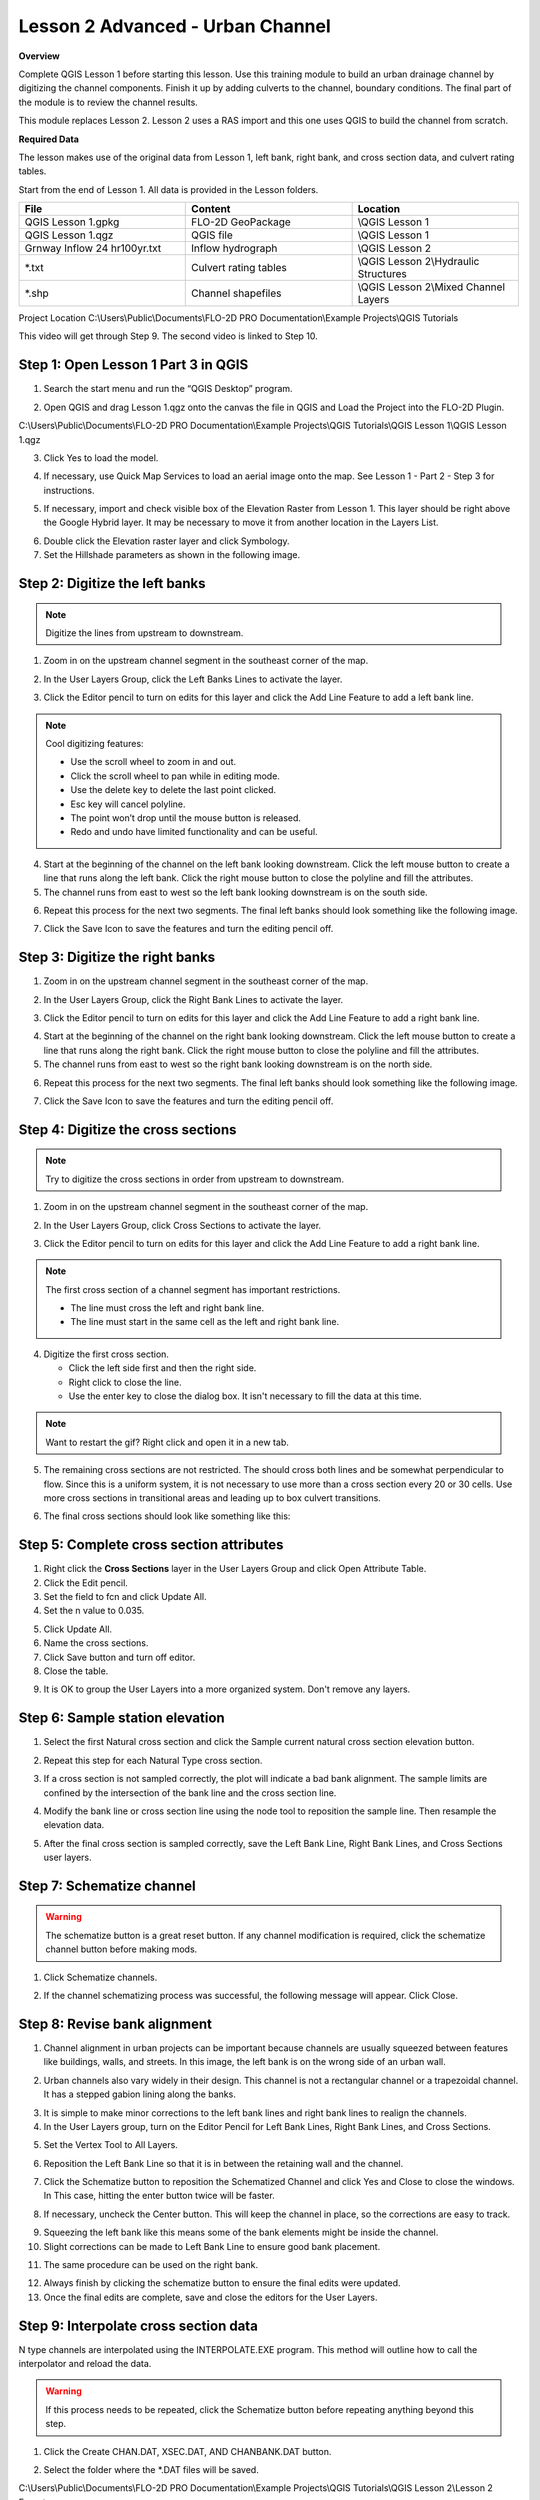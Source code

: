 Lesson 2 Advanced - Urban Channel
===================================

**Overview**


Complete QGIS Lesson 1 before starting this lesson.
Use this training module to build an urban drainage channel by digitizing the channel components.  Finish it up by
adding culverts to the channel, boundary conditions.  The final part of the module is to review the channel results.

This module replaces Lesson 2.  Lesson 2 uses a RAS import and this one uses QGIS to build the channel from scratch.

**Required Data**

The lesson makes use of the original data from Lesson 1, left bank, right bank, and cross section data, and culvert
rating tables.

Start from the end of Lesson 1.
All data is provided in the Lesson folders.

.. list-table::
   :widths: 33 33 33
   :header-rows: 0


   * - **File**
     - **Content**
     - **Location**

   * - QGIS Lesson 1.gpkg
     - FLO-2D GeoPackage
     - \\QGIS Lesson 1

   * - QGIS Lesson 1.qgz
     - QGIS file
     - \\QGIS Lesson 1

   * - Grnway Inflow 24 hr100yr.txt
     - Inflow hydrograph
     - \\QGIS Lesson 2

   * - \*.txt
     - Culvert rating tables
     - \\QGIS Lesson 2\\Hydraulic Structures

   * - \*.shp
     - Channel shapefiles
     - \\QGIS Lesson 2\\Mixed Channel Layers


Project Location C:\\Users\\Public\\Documents\\FLO-2D PRO Documentation\\Example Projects\\QGIS Tutorials

This video will get through Step 9.  The second video is linked to Step 10.

.. raw:: html

    <iframe width="560" height="315" src="https://www.youtube.com/embed/lrYwqe_0Y0c" frameborder="0" allowfullscreen></iframe>

Step 1: Open Lesson 1 Part 3 in QGIS
__________________________________________

1. Search the start menu and run the “QGIS Desktop” program.

.. image:: ../img/Workshop/Worksh002.png


2. Open QGIS and drag Lesson 1.qgz onto the canvas the file in QGIS and Load the Project into the FLO-2D Plugin.

.. image:: ../img/Workshop/Worksh157.png


C:\\Users\\Public\\Documents\\FLO-2D PRO Documentation\\Example Projects\\QGIS Tutorials\\QGIS Lesson 1\\QGIS Lesson 1.qgz

3. Click Yes to load the model.

.. image:: ../img/Advanced-Workshop/Lesson004.png


4. If necessary, use Quick Map Services to load an aerial image onto the map.
   See Lesson 1 - Part 2 - Step 3 for instructions.

.. image:: ../img/Advanced-Workshop/Lesson005.png


5. If necessary, import and check visible box of the Elevation Raster from Lesson 1.
   This layer should be right above the Google Hybrid layer.
   It may be necessary to move it from another location in the Layers List.

.. image:: ../img/Advanced-Workshop/Lesson006.png


6. Double click the Elevation raster layer and click Symbology.

7. Set the Hillshade parameters as shown in the following image.

.. image:: ../img/Advanced-Workshop/Lesson007.png


Step 2: Digitize the left banks
__________________________________________

.. note:: Digitize the lines from upstream to downstream.

1. Zoom in on the upstream channel segment in the southeast corner of the map.

.. image:: ../img/Advanced-Workshop/Lesson008.png


2. In the User Layers Group, click the Left Banks Lines to activate the layer.

.. image:: ../img/Advanced-Workshop/Lesson009.png


3. Click the Editor pencil to turn on edits for this layer and click the Add Line Feature to add a left bank line.

.. image:: ../img/Advanced-Workshop/Lesson010.png


.. note::
         Cool digitizing features:

         - Use the scroll wheel to zoom in and out.
         - Click the scroll wheel to pan while in editing mode.
         - Use the delete key to delete the last point clicked.
         - Esc key will cancel polyline.
         - The point won’t drop until the mouse button is released.
         - Redo and undo have limited functionality and can be useful.

4. Start at the beginning of the channel on the left bank looking downstream.
   Click the left mouse button to create a line that runs along the left bank.
   Click the right mouse button to close the polyline and fill the attributes.

5. The channel runs from east to west so the left bank looking downstream is on the south side.

.. image:: ../img/Advanced-Workshop/Mod10_002.gif


6. Repeat this process for the next two segments.
   The final left banks should look something like the following image.

.. image:: ../img/Advanced-Workshop/Lesson012.png


7. Click the Save Icon to save the features and turn the editing pencil off.

.. image:: ../img/Advanced-Workshop/Lesson013.png


Step 3: Digitize the right banks
__________________________________________

1. Zoom in on the upstream channel segment in the southeast corner of the map.

.. image:: ../img/Advanced-Workshop/Lesson014.png


2. In the User Layers Group, click the Right Bank Lines to activate the layer.

.. image:: ../img/Advanced-Workshop/Lesson015.png


3. Click the Editor pencil to turn on edits for this layer and click the Add Line Feature to add a right bank line.

.. image:: ../img/Advanced-Workshop/Lesson010.png


4. Start at the beginning of the channel on the right bank looking downstream.
   Click the left mouse button to create a line that runs along the right bank.
   Click the right mouse button to close the polyline and fill the attributes.

5. The channel runs from east to west so the right bank looking downstream is on the north side.

.. image:: ../img/Advanced-Workshop/Mod10_003.gif


6. Repeat this process for the next two segments.
   The final left banks should look something like the following image.

.. image:: ../img/Advanced-Workshop/Lesson017.png


7. Click the Save Icon to save the features and turn the editing pencil off.

.. image:: ../img/Advanced-Workshop/Lesson013.png


Step 4: Digitize the cross sections
__________________________________________

.. note:: Try to digitize the cross sections in order from upstream to downstream.


1. Zoom in on the upstream channel segment in the southeast corner of the map.

.. image:: ../img/Advanced-Workshop/Lesson018.png


2. In the User Layers Group, click Cross Sections to activate the layer.

.. image:: ../img/Advanced-Workshop/Lesson019.png


3. Click the Editor pencil to turn on edits for this layer and click the Add Line Feature to add a right bank line.

.. image:: ../img/Advanced-Workshop/Lesson010.png


.. note:: The first cross section of a channel segment has important restrictions.

          - The line must cross the left and right bank line.
          - The line must start in the same cell as the left and right bank line.

4. Digitize the first cross section.

   - Click the left side first and then the right side.
   - Right click to close the line.
   - Use the enter key to close the dialog box.  It isn't necessary to fill the data at this time.

.. note:: Want to restart the gif? Right click and open it in a new tab.

.. image:: ../img/Advanced-Workshop/Mod10_004.gif


5. The remaining cross sections are not restricted.  The should cross both lines and be somewhat perpendicular to
   flow.  Since this is a uniform system, it is not necessary to use more than a cross section every 20 or 30 cells.
   Use more cross sections in transitional areas and leading up to box culvert transitions.

.. image:: ../img/Advanced-Workshop/Mod10_002.png


6. The final cross sections should look like something like this:

.. image:: ../img/Advanced-Workshop/Lesson021.png


Step 5: Complete cross section attributes
__________________________________________

1. Right click the **Cross Sections** layer in the User Layers Group and click Open Attribute Table.

2. Click the Edit pencil.

3. Set the field to fcn and click Update All.

4. Set the n value to 0.035.

.. image:: ../img/Advanced-Workshop/Mod10_011.gif

5. Click Update All.

6. Name the cross sections.

7. Click Save button and turn off editor.

8. Close the table.

.. image:: ../img/Advanced-Workshop/Mod10_001.png

9. It is OK to group the User Layers into a more organized system.  Don't remove any layers.

.. image:: ../img/Advanced-Workshop/mod10_006.png


Step 6: Sample station elevation
_________________________________

1. Select the first Natural cross section and click the Sample current natural cross section elevation button.

.. image:: ../img/Advanced-Workshop/Lesson027.png


2. Repeat this step for each Natural Type cross section.

.. image:: ../img/Advanced-Workshop/Mod10_012.gif


3. If a cross section is not sampled correctly, the plot will indicate a bad bank alignment.  The sample limits are
   confined by the intersection of the bank line and the cross section line.

.. image:: ../img/Advanced-Workshop/mod10_003.png


4. Modify the bank line or cross section line using the node tool to reposition the sample line.  Then resample the
   elevation data.

.. image:: ../img/Advanced-Workshop/mod10_004.png


5. After the final cross section is sampled correctly, save the Left Bank Line, Right Bank Lines, and Cross Sections
   user layers.

.. image:: ../img/Advanced-Workshop/mod10_005.png


Step 7: Schematize channel
__________________________________________

.. warning::  The schematize button is a great reset button.  If any channel modification is required, click the
              schematize channel button before making mods.

1. Click Schematize channels.

.. image:: ../img/Advanced-Workshop/Lesson028.png


2. If the channel schematizing process was successful, the following message will appear.
   Click Close.

.. image:: ../img/Advanced-Workshop/Lesson029.png


Step 8: Revise bank alignment
__________________________________________

1. Channel alignment in urban projects can be important because channels are usually squeezed between features like
   buildings, walls, and streets.  In this image, the left bank is on the wrong side of an urban wall.

.. image:: ../img/Advanced-Workshop/Lesson030.png


2. Urban channels also vary widely in their design.
   This channel is not a rectangular channel or a trapezoidal channel.
   It has a stepped gabion lining along the banks.

.. image:: ../img/Advanced-Workshop/Lesson031.png


3. It is simple to make minor corrections to the left bank lines and right bank lines to realign the channels.

4. In the User Layers group, turn on the Editor Pencil for Left Bank Lines, Right Bank Lines, and Cross Sections.

.. image:: ../img/Advanced-Workshop/Lesson032.png


5. Set the Vertex Tool to All Layers.

.. image:: ../img/Advanced-Workshop/Lesson033.png


6. Reposition the Left Bank Line so that it is in between the retaining wall and the channel.

.. image:: ../img/Advanced-Workshop/Lesson034.png


7. Click the Schematize button to reposition the Schematized Channel and click Yes and Close to close the windows.  In
   This case, hitting the enter button twice will be faster.

.. image:: ../img/Advanced-Workshop/Lesson035.png


.. image:: ../img/Advanced-Workshop/Lesson036.png


.. image:: ../img/Advanced-Workshop/Lesson037.png


8. If necessary, uncheck the Center button.
   This will keep the channel in place, so the corrections are easy to track.

.. image:: ../img/Advanced-Workshop/Lesson038.png


9. Squeezing the left bank like this means some of the bank elements might be inside the channel.

10. Slight corrections can be made to Left Bank Line to ensure good bank placement.

.. image:: ../img/Advanced-Workshop/Mod10_008.gif


11. The same procedure can be used on the right bank.

.. image:: ../img/Advanced-Workshop/Mod10_009.gif


12.  Always finish by clicking the schematize button to ensure the final edits were updated.

13. Once the final edits are complete, save and close the editors for the User Layers.

Step 9: Interpolate cross section data
________________________________________

N type channels are interpolated using the INTERPOLATE.EXE program.
This method will outline how to call the interpolator and reload the data.

.. warning:: If this process needs to be repeated, click the Schematize button before repeating
             anything beyond this step.

1. Click the Create CHAN.DAT, XSEC.DAT, AND CHANBANK.DAT button.

.. image:: ../img/Advanced-Workshop/Lesson044.png


2. Select the folder where the \*.DAT files will be saved.

C:\\Users\\Public\\Documents\\FLO-2D PRO Documentation\\Example Projects\\QGIS Tutorials\\QGIS Lesson 2\\Lesson 2 Export

.. image:: ../img/Advanced-Workshop/Lesson045.png


3. The first action saves the channel data.
   Click OK to close the message.

.. image:: ../img/Advanced-Workshop/Lesson046.png


4. The second action calls the Interpolate.exe program from the FLO-2D Pro folder.

.. note:: If this process results in an INTERPOLATE.EXE error, it is possible to move that file to another location and
          make sure it is named correctly.

          If Interpolate.exe is missing from the FLO-2D Pro folder, get it here:

          https://flo-2d.sharefile.com/d-sc217afc44dee42e882a590bc13813db2

5. Click Interpolate.

.. image:: ../img/Advanced-Workshop/Lesson047.png


6. If the interpolation is performed correctly the following message will appear.
   Click Import CHAN.DAT and XSEC.DAT to update the channel data in QGIS.

.. image:: ../img/Advanced-Workshop/Lesson048.png


7. Click the OK icon when the process is finished.

.. image:: ../img/Advanced-Workshop/Lesson049.png


Step 10: Channel boundary condition
__________________________________________

Instructional Video

.. raw:: html

    <iframe width="560" height="315" src="https://www.youtube.com/embed/l1Ph2BjPGpo" frameborder="0" allowfullscreen></iframe>

Inlet
^^^^^^

1. Zoom to the first channel element on the southeast corner of the map.

.. image:: ../img/Advanced-Workshop/Lesson050.png


2. Uncheck the visibility of the User Layers Left Bank Lines, Right Bank Lines, Cross Sections.

.. image:: ../img/Advanced-Workshop/image50.png


3. Collapse the Cross Section Editor

4. Expand the Boundary Condition Editor.

5. Click the Add point BC button.

.. image:: ../img/Advanced-Workshop/Lesson052.png


6. Digitize a point to the first left bank channel cell and click OK.

.. image:: ../img/Advanced-Workshop/Lesson053.png


7. Click Save on the Widget

.. image:: ../img/Advanced-Workshop/Lesson054.png


8.  Change the BC name of the inflow to GrnwayIN

9.  Set Defined for to Channel

10. Click Add new Time Series

11. Name the new Time Series to Grnway 24hr 100yr.

12. The widget should look like this.

.. image:: ../img/Advanced-Workshop/Mod10_010.gif


13. Open the hydrograph file in Notepad and copy the data.

.. image:: ../img/Advanced-Workshop/Lesson056.png


C:\\Users\\Public\\Documents\\FLO-2D PRO Documentation\\Example Projects\\QGIS Tutorials\\QGIS Lesson 2\\Greenway Inflow 100yr 24hr.txt

14. Place the cursor in the first cell of the Table and click Paste.

.. image:: ../img/Workshop/Worksh040.gif


Outlet
^^^^^^^

1. Zoom to the end of the channel.

2. Add a BC Point to the last element of the channel.

.. image:: ../img/Advanced-Workshop/Lesson058.png


.. image:: ../img/Advanced-Workshop/Lesson059.png


3. Save the form and set the BC type to Outflow

.. image:: ../img/Advanced-Workshop/Lesson054.png


4. Name the BC to GrnwayOut

5. Set the Outflow type to 3.

.. image:: ../img/Advanced-Workshop/Lesson060.png


6. Click the Schematize button the outflow conditions and click OK to close the message.

.. image:: ../img/Advanced-Workshop/Lesson061.png

.. image:: ../img/Advanced-Workshop/Lesson062.png


Step 11: Culverts
_____________________

This structure will calculate discharge through a box culvert.
This example has a box culvert that is longer than the grid element.
The channel segments are split up to allow for the width of the roadway.

.. note::  This image shows how the culverts should look once they have been digitized.

.. image:: ../img/Workshop/Worksh074.png


1. Zoom to the first culvert.

.. image:: ../img/Workshop/Worksh175.png

2. Open the Structures Editor.
   Click the Add Structure icon.

.. image:: ../img/Workshop/Worksh075.png


3. Digitize the first culvert by clicking on the upstream left bank element and downstream left bank element of the
   channel.  Right click to complete the line and click OK to close the Structure Line attribute box.

.. image:: ../img/Workshop/Worksh176.png


4. Repeat the process on the second culvert downstream.

.. image:: ../img/Workshop/Worksh177.png


5. Click the Save Button on the Structure Editor.

.. image:: ../img/Workshop/Worksh077.png


6. Fill out the data for each structure.

   - Name the culverts Grnway1, Grnway2

   - Type \= Channel

   - Rating \= Rating table

   - Tailwater condition is none.

.. image:: ../img/Workshop/Worksh076.png


7.  Click the Import Rating Tables button

.. image:: ../img/Workshop/Worksh078.png


8.  Navigate to the Rating Tables files, select both tables and click Open.

C:\\Users\\Public\\Documents\\FLO-2D PRO Documentation\\Example Projects\\QGIS Tutorials\\QGIS Lesson 2\\Hydraulic Structures

.. image:: ../img/Workshop/Worksh079.png


9. Note that the data was loaded into the FLO-2D Table Editor for the active structure.

.. image:: ../img/Workshop/Worksh179.png


10. Click Schematize to write the data to the schematic layers.

.. image:: ../img/Workshop/Worksh080.png


11. The hydraulic structures are now ready.

12. If the table and plot did not update, refresh the tables by selecting the structure again in the widget.

.. image:: ../img/Workshop/Worksh081.png


Step 12: Export the project
__________________________________________

1. Click the Setup Control Parameters icon.

.. image:: ../img/Workshop/Worksh017.png


2. Check the boxes for Main Channel and Hydraulic structures if needed.

3. Click Save.

.. image:: ../img/Workshop/Worksh082.png


4. Click the Export button for the FLO-2D Data files.
   Click OK.

.. image:: ../img/Advanced-Workshop/Module123.png


.. image:: ../img/Advanced-Workshop/Lesson063.png


5. Select the QGIS Lesson 2 Export folder.

.. image:: ../img/Advanced-Workshop/Lesson064.png


6. The data is ready to run.

.. image:: ../img/Advanced-Workshop/Lesson065.png


Step 13: Run the simulation
__________________________________________

1. Click the Run FLO-2D Icon.

.. image:: ../img/Advanced-Workshop/Lesson066.png


2. Set the FLO-2D Folder.
   C:\\program files (x86)\\flo-2d pro

3. Set the Project Folder.

C:\\users\\public\\public documents\\flo-2d pro documentation\\Example Projects\\QGIS Tutorials\\QGIS Lesson 2\\Lesson 2 Export

4. Click OK.

.. image:: ../img/Workshop/Worksh090.png


5. This is a good point to save project.

.. image:: ../img/Workshop/Worksh011.png

Here's a link to the `channel checklist <https://flo-2d.sharefile.com/d-s0a23a86268f8401a85db1d582e997619>`_

Sorry for the Name and Email request on that link.  Trying to eliminate bot downloads.

This final video explains how to review the channel to check if it is running correctly.

.. raw:: html

    <iframe width="560" height="315" src="https://www.youtube.com/embed/shtqYasu_Qo" frameborder="0" allowfullscreen></iframe>

